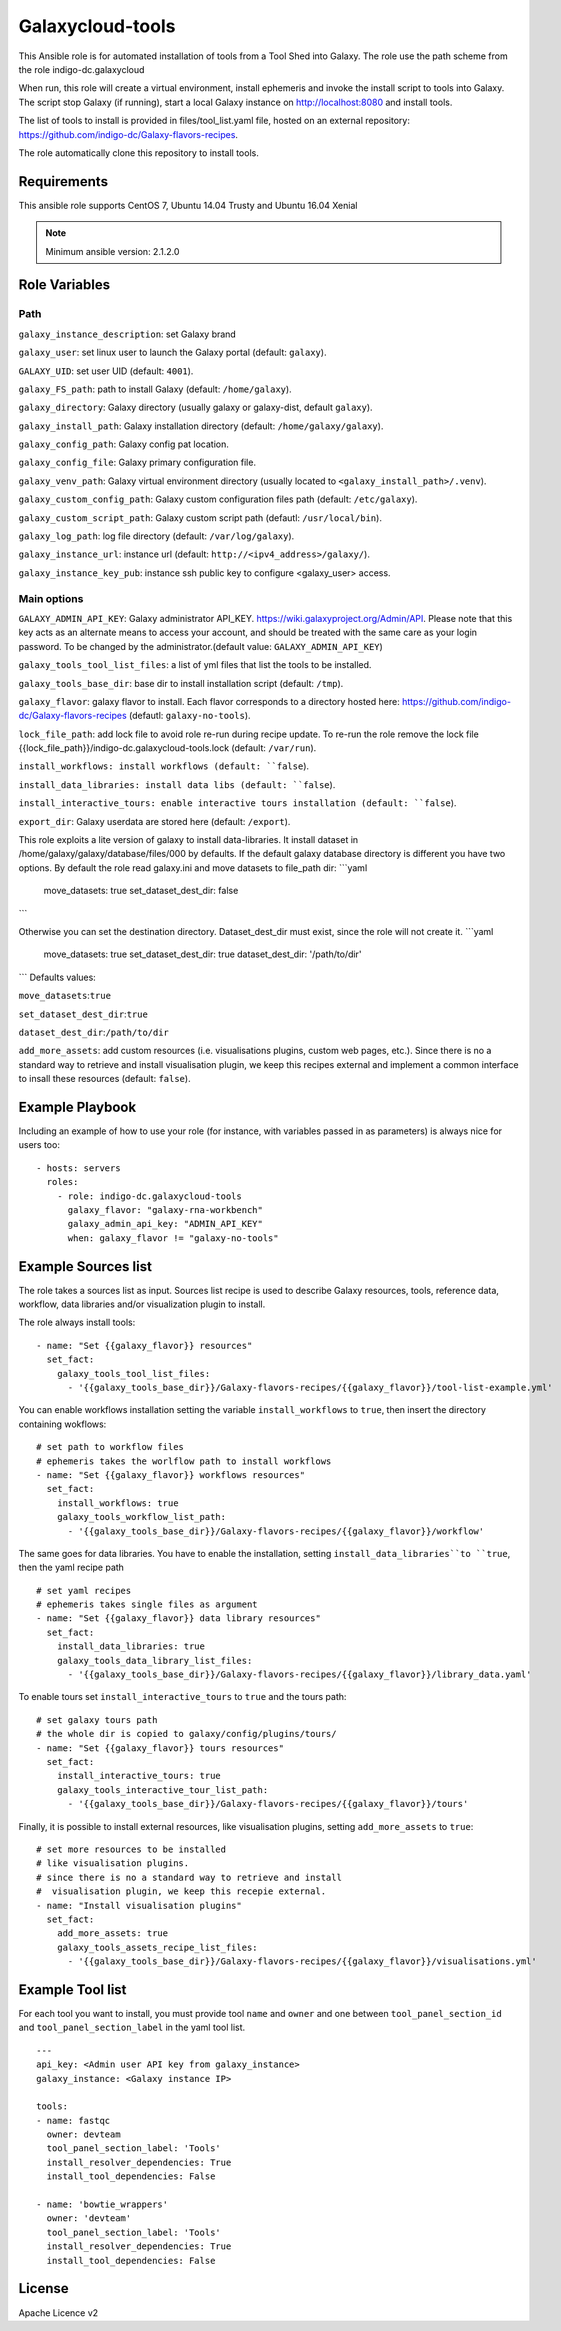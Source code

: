Galaxycloud-tools
=================

This Ansible role is for automated installation of tools from a Tool Shed into Galaxy. The role use the path scheme from the role indigo-dc.galaxycloud

When run, this role will create a virtual environment, install ephemeris and invoke the install script to tools into Galaxy. The script stop Galaxy (if running), start a local Galaxy instance on http://localhost:8080 and install tools.

The list of tools to install is provided in files/tool_list.yaml file, hosted on an external repository: https://github.com/indigo-dc/Galaxy-flavors-recipes.

The role automatically clone this repository to install tools.

Requirements
------------
This ansible role supports CentOS 7, Ubuntu 14.04 Trusty and Ubuntu 16.04 Xenial

.. Note::
  Minimum ansible version: 2.1.2.0

Role Variables
--------------

Path
****
``galaxy_instance_description``: set Galaxy brand

``galaxy_user``: set linux user to launch the Galaxy portal (default: ``galaxy``).

``GALAXY_UID``: set user UID (default: ``4001``).

``galaxy_FS_path``: path to install Galaxy (default: ``/home/galaxy``).

``galaxy_directory``: Galaxy directory (usually galaxy or galaxy-dist, default ``galaxy``).

``galaxy_install_path``: Galaxy installation directory (default: ``/home/galaxy/galaxy``).

``galaxy_config_path``: Galaxy config pat location.

``galaxy_config_file``: Galaxy primary configuration file.

``galaxy_venv_path``:  Galaxy virtual environment directory (usually located to ``<galaxy_install_path>/.venv``).

``galaxy_custom_config_path``: Galaxy custom configuration files path (default: ``/etc/galaxy``).

``galaxy_custom_script_path``: Galaxy custom script path (defautl: ``/usr/local/bin``).

``galaxy_log_path``: log file directory (default: ``/var/log/galaxy``).

``galaxy_instance_url``: instance url (default:  ``http://<ipv4_address>/galaxy/``).

``galaxy_instance_key_pub``: instance ssh public key to configure <galaxy_user> access.

Main options
************
``GALAXY_ADMIN_API_KEY``: Galaxy administrator API_KEY. https://wiki.galaxyproject.org/Admin/API. Please note that this key acts as an alternate means to access your account, and should be treated with the same care as your login password. To be changed by the administrator.(default value: ``GALAXY_ADMIN_API_KEY``)

``galaxy_tools_tool_list_files``: a list of yml files that list the tools to be installed.

``galaxy_tools_base_dir``: base dir to install installation script (default: ``/tmp``).

``galaxy_flavor``: galaxy flavor to install. Each flavor corresponds to a directory hosted here: https://github.com/indigo-dc/Galaxy-flavors-recipes (defautl: ``galaxy-no-tools``).

``lock_file_path``: add lock file to avoid role re-run during recipe update. To re-run the role remove the lock file {{lock_file_path}}/indigo-dc.galaxycloud-tools.lock (default: ``/var/run``).

``install_workflows: install workflows (default: ``false``).

``install_data_libraries: install data libs (default: ``false``).

``install_interactive_tours: enable interactive tours installation (default: ``false``).

``export_dir``: Galaxy userdata are stored here (default: ``/export``).

This role exploits a lite version of galaxy to install data-libraries. It install dataset in /home/galaxy/galaxy/database/files/000 by defaults.
If the default galaxy database directory is different you have two options. By default the role read galaxy.ini and move datasets to file_path dir:
```yaml
     move_datasets: true
     set_dataset_dest_dir: false
```

Otherwise you can set the destination directory. Dataset_dest_dir must exist, since the role will not create it.
```yaml
     move_datasets: true
     set_dataset_dest_dir: true
     dataset_dest_dir: '/path/to/dir'
```
Defaults values:

``move_datasets``:``true``

``set_dataset_dest_dir``:``true``

``dataset_dest_dir``:``/path/to/dir``

``add_more_assets``: add custom resources (i.e. visualisations plugins, custom web pages, etc.). Since there is no a standard way to retrieve and install visualisation plugin, we keep this recipes external and implement a common interface to insall these resources (default: ``false``).

Example Playbook
----------------

Including an example of how to use your role (for instance, with variables passed in as parameters) is always nice for users too:

::

    - hosts: servers
      roles:
        - role: indigo-dc.galaxycloud-tools
          galaxy_flavor: "galaxy-rna-workbench"
          galaxy_admin_api_key: "ADMIN_API_KEY"
          when: galaxy_flavor != "galaxy-no-tools"

Example Sources list
--------------------

The role takes a sources list as input. Sources list recipe is used to describe Galaxy resources, tools, reference data, workflow, data libraries and/or visualization plugin to install.

The role always install tools:

::

  - name: "Set {{galaxy_flavor}} resources"
    set_fact:
      galaxy_tools_tool_list_files:
        - '{{galaxy_tools_base_dir}}/Galaxy-flavors-recipes/{{galaxy_flavor}}/tool-list-example.yml'

You can enable workflows installation setting the variable ``install_workflows`` to ``true``, then insert the directory containing wokflows:

::

  # set path to workflow files
  # ephemeris takes the worlflow path to install workflows
  - name: "Set {{galaxy_flavor}} workflows resources"
    set_fact:
      install_workflows: true
      galaxy_tools_workflow_list_path:
        - '{{galaxy_tools_base_dir}}/Galaxy-flavors-recipes/{{galaxy_flavor}}/workflow'

The same goes for data libraries. You have to enable the installation, setting ``install_data_libraries``to ``true``, then the yaml recipe path

::

  # set yaml recipes
  # ephemeris takes single files as argument 
  - name: "Set {{galaxy_flavor}} data library resources"
    set_fact:
      install_data_libraries: true
      galaxy_tools_data_library_list_files:
        - '{{galaxy_tools_base_dir}}/Galaxy-flavors-recipes/{{galaxy_flavor}}/library_data.yaml'

To enable tours set ``install_interactive_tours`` to ``true`` and the tours path:

::

  # set galaxy tours path
  # the whole dir is copied to galaxy/config/plugins/tours/
  - name: "Set {{galaxy_flavor}} tours resources"
    set_fact:
      install_interactive_tours: true
      galaxy_tools_interactive_tour_list_path:
        - '{{galaxy_tools_base_dir}}/Galaxy-flavors-recipes/{{galaxy_flavor}}/tours'

Finally, it is possible to install external resources, like visualisation plugins, setting ``add_more_assets`` to ``true``:

::

  # set more resources to be installed
  # like visualisation plugins.
  # since there is no a standard way to retrieve and install
  #  visualisation plugin, we keep this recepie external.
  - name: "Install visualisation plugins"
    set_fact:
      add_more_assets: true
      galaxy_tools_assets_recipe_list_files:
        - '{{galaxy_tools_base_dir}}/Galaxy-flavors-recipes/{{galaxy_flavor}}/visualisations.yml'

Example Tool list
-----------------
For each tool you want to install, you must provide tool ``name`` and ``owner`` and one between ``tool_panel_section_id`` and ``tool_panel_section_label`` in the yaml tool list.

::

  ---
  api_key: <Admin user API key from galaxy_instance>
  galaxy_instance: <Galaxy instance IP>

  tools:
  - name: fastqc
    owner: devteam
    tool_panel_section_label: 'Tools'
    install_resolver_dependencies: True
    install_tool_dependencies: False

  - name: 'bowtie_wrappers'
    owner: 'devteam'
    tool_panel_section_label: 'Tools'
    install_resolver_dependencies: True
    install_tool_dependencies: False

License
-------

Apache Licence v2
